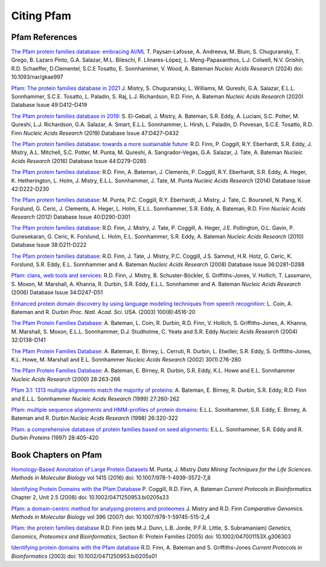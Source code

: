 ***********
Citing Pfam
***********

Pfam References
===============
`The Pfam protein families database: embracing AI/ML <https://doi.org/10.1093/nar/gkae997>`_ T. Paysan-Lafosse, A. Andreeva, M. Blum, S. Chuguransky, T. Grego, B. Lazaro Pinto, G.A. Salazar, M.L. Bileschi, F. Llinares-López, L. Meng-Papaxanthos, L.J. Colwell, N.V. Grishin, R.D. Schaeffer, D.Clementel, S.C.E Tosatto, E. Sonnhammer, V. Wood, A. Bateman *Nucleic Acids Research* (2024) doi: 10.1093/nar/gkae997

`Pfam: The protein families database in 2021 <https://doi.org/10.1093/nar/gkaa913>`_  J. Mistry, S. Chuguransky, L. Williams, M. Qureshi, G.A. Salazar, E.L.L. Sonnhammer, S.C.E. Tosatto, L. Paladin, S. Raj, L.J. Richardson, R.D. Finn, A. Bateman *Nucleic Acids Research* (2020) Database Issue 49:D412–D419

`The Pfam protein families database in 2019 <https://doi.org/10.1093/nar/gky995>`_: S. El-Gebali, J. Mistry, A. Bateman, S.R. Eddy, A. Luciani, S.C. Potter, M. Qureshi, L.J. Richardson, G.A. Salazar, A. Smart, E.L.L. Sonnhammer, L. Hirsh, L. Paladin, D. Piovesan, S.C.E. Tosatto, R.D. Finn *Nucleic Acids Research* (2019) Database Issue 47:D427–D432

`The Pfam protein families database: towards a more sustainable future <https://nar.oxfordjournals.org/content/44/D1/D279.long>`_: R.D. Finn, P. Coggill, R.Y. Eberhardt, S.R. Eddy, J. Mistry, A.L. Mitchell, S.C. Potter, M. Punta, M. Qureshi, A. Sangrador-Vegas, G.A. Salazar, J. Tate, A. Bateman *Nucleic Acids Research* (2016) Database Issue 44:D279-D285

`The Pfam protein families database <https://nar.oxfordjournals.org/content/42/D1/D222.long>`_: R.D. Finn, A. Bateman, J. Clements, P. Coggill, R.Y. Eberhardt, S.R. Eddy, A. Heger, K. Hetherington, L. Holm, J. Mistry, E.L.L. Sonnhammer, J. Tate, M. Punta *Nucleic Acids Research* (2014) Database Issue 42:D222-D230

`The Pfam protein families database <https://nar.oxfordjournals.org/content/40/D1/D290.full>`_: M. Punta, P.C. Coggill, R.Y. Eberhardt, J. Mistry, J. Tate, C. Boursnell, N. Pang, K. Forslund, G. Ceric, J. Clements, A. Heger, L. Holm, E.L.L. Sonnhammer, S.R. Eddy, A. Bateman, R.D. Finn *Nucleic Acids Research* (2012) Database Issue 40:D290-D301

`The Pfam protein families database <https://nar.oxfordjournals.org/cgi/content/full/38/suppl_1/D211>`_: R.D. Finn, J. Mistry, J. Tate, P. Coggill, A. Heger, J.E. Pollington, O.L. Gavin, P. Gunesekaran, G. Ceric, K. Forslund, L. Holm, E.L. Sonnhammer, S.R. Eddy, A. Bateman *Nucleic Acids Research* (2010) Database Issue 38:D211-D222

`The Pfam protein families database <https://nar.oxfordjournals.org/cgi/content/full/36/suppl_1/D281>`_: R.D. Finn, J. Tate, J. Mistry, P.C. Coggill, J.S. Sammut, H.R. Hotz, G. Ceric, K. Forslund, S.R. Eddy, E.L. Sonnhammer and A. Bateman *Nucleic Acids Research* (2008) Database Issue 36:D281-D288

`Pfam: clans, web tools and services <https://nar.oxfordjournals.org/cgi/content/full/34/suppl_1/D247>`_: R.D. Finn, J. Mistry, B. Schuster-Böckler, S. Griffiths-Jones, V. Hollich, T. Lassmann, S. Moxon, M. Marshall, A. Khanna, R. Durbin, S.R. Eddy, E.L.L. Sonnhammer and A. Bateman *Nucleic Acids Research* (2006) Database Issue 34:D247-D51

`Enhanced protein domain discovery by using language modeling techniques from speech recognition <https://www.ncbi.nlm.nih.gov/pubmed/12668763>`_: L. Coin, A. Bateman and R. Durbin *Proc. Natl. Acad. Sci.* USA. (2003) 100(8):4516-20

`The Pfam Protein Families Database <https://academic.oup.com/nar/article/42/D1/D222/1062431>`_: A. Bateman, L. Coin, R. Durbin, R.D. Finn, V. Hollich, S. Griffiths-Jones, A. Khanna, M. Marshall, S. Moxon, E.L.L. Sonnhammer, D.J. Studholme, C. Yeats and S.R. Eddy *Nucleic Acids Research* (2004) 32:D138-D141

`The Pfam Protein Families Database <https://nar.oxfordjournals.org/cgi/content/short/30/1/276>`_: A. Bateman, E. Birney, L. Cerruti, R. Durbin, L. Etwiller, S.R. Eddy, S. Griffiths-Jones, K.L. Howe, M. Marshall and E.L. Sonnhammer *Nucleic Acids Research* (2002) 30(1):276-280

`The Pfam Protein Families Database <https://nar.oxfordjournals.org/cgi/content/full/28/1/263>`_: A. Bateman, E. Birney, R. Durbin, S.R. Eddy, K.L. Howe and E.L. Sonnhammer *Nucleic Acids Research*  (2000) 28:263-266

`Pfam 3.1: 1313 multiple alignments match the majority of proteins <https://nar.oxfordjournals.org/cgi/content/full/27/1/260>`_: A. Bateman, E. Birney, R. Durbin, S.R. Eddy, R.D. Finn and E.L.L. Sonnhammer *Nucleic Acids Research* (1999) 27:260-262

`Pfam: multiple sequence alignments and HMM-profiles of protein domains <https://nar.oxfordjournals.org/cgi/content/full/26/1/320>`_: E.L.L. Sonnhammer, S.R. Eddy, E. Birney, A. Bateman and R. Durbin *Nucleic Acids Research* (1998) 26:320-322

`Pfam: a comprehensive database of protein families based on seed alignments <https://www.ncbi.nlm.nih.gov/pubmed/9223186>`_: E.L.L. Sonnhammer, S.R. Eddy and R. Durbin *Proteins* (1997) 28:405-420

Book Chapters on Pfam
=====================

`Homology-Based Annotation of Large Protein Datasets <https://doi.org/10.1007/978-1-4939-3572-7_8>`_ M. Punta, J. Mistry
*Data Mining Techniques for the Life Sciences. Methods in Molecular Biology* vol 1415 (2016) doi: 10.1007/978-1-4939-3572-7_8

`Identifying Protein Domains with the Pfam Database <https://doi.org/10.1002/0471250953.bi0205s23>`_ P. Coggill, R.D. Finn, A. Bateman
*Current Protocols in Bioinformatics* Chapter 2, Unit 2.5 (2008) doi: 10.1002/0471250953.bi0205s23

`Pfam: a domain-centric method for analysing proteins and proteomes <https://doi.org/10.1007/978-1-59745-515-2_4>`_ J. Mistry and R.D. Finn
*Comparative Genomics. Methods in Molecular Biology* vol 396 (2007) doi: 10.1007/978-1-59745-515-2_4

`Pfam: the protein families database <https://doi.org/10.1002/047001153X.g306303>`_ R.D. Finn (eds M.J. Dunn, L.B. Jorde, P.F.R. Little, S. Subramaniam)
*Genetics, Genomics, Proteomics and Bioinformatics*, Section 6: Protein Families (2005) doi: 10.1002/047001153X.g306303

`Identifying protein domains with the Pfam database <https://doi.org/10.1002/0471250953.bi0205s01>`_ R.D. Finn, A. Bateman and S. Griffiths-Jones
*Current Protocols in Bioinformatics* (2003) doi: 10.1002/0471250953.bi0205s01
